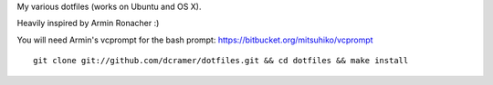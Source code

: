My various dotfiles (works on Ubuntu and OS X).

Heavily inspired by Armin Ronacher :)

You will need Armin's vcprompt for the bash prompt: https://bitbucket.org/mitsuhiko/vcprompt

::

    git clone git://github.com/dcramer/dotfiles.git && cd dotfiles && make install